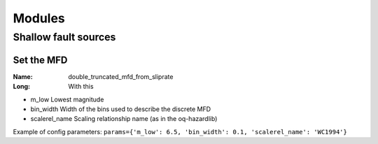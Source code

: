 Modules 
=======

Shallow fault sources 
---------------------

Set the MFD
^^^^^^^^^^^

:Name: double_truncated_mfd_from_sliprate
:Long: With this 

- m_low         Lowest magnitude
- bin_width     Width of the bins used to describe the discrete MFD
- scalerel_name Scaling relationship name (as in the oq-hazardlib)

Example of config parameters:
``params={'m_low': 6.5, 'bin_width': 0.1, 'scalerel_name': 'WC1994'}``


